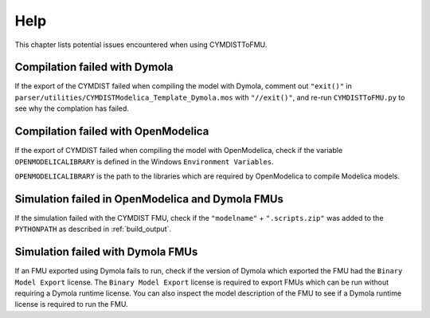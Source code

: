 .. highlight:: rest

.. _help:

Help
====

This chapter lists potential issues encountered when using CYMDISTToFMU.

Compilation failed with Dymola
^^^^^^^^^^^^^^^^^^^^^^^^^^^^^^^

If the export of the CYMDIST failed when compiling the model with Dymola, comment out ``"exit()"`` in 
``parser/utilities/CYMDISTModelica_Template_Dymola.mos`` with ``"//exit()"``, and re-run ``CYMDISTToFMU.py`` 
to see why the complation has failed.

Compilation failed with OpenModelica
^^^^^^^^^^^^^^^^^^^^^^^^^^^^^^^^^^^^

If the export of CYMDIST failed when compiling the model with OpenModelica, 
check if the variable ``OPENMODELICALIBRARY`` is defined in the Windows ``Environment Variables``.

``OPENMODELICALIBRARY`` is the path to the libraries which are required by OpenModelica to compile Modelica models.

Simulation failed in OpenModelica and Dymola FMUs
^^^^^^^^^^^^^^^^^^^^^^^^^^^^^^^^^^^^^^^^^^^^^^^^^

If the simulation failed with the CYMDIST FMU, check if the ``"modelname"`` + ``".scripts.zip"``
was added to the ``PYTHONPATH`` as described in :ref:`build_output`. 

Simulation failed with Dymola FMUs
^^^^^^^^^^^^^^^^^^^^^^^^^^^^^^^^^^

If an FMU exported using Dymola fails to run, check if the version of Dymola which exported the FMU had the ``Binary Model Export`` license.
The ``Binary Model Export`` license is required to export FMUs which can be run without requiring a Dymola runtime license.
You can also inspect the model description of the FMU to see if a Dymola runtime license is required to run the FMU.




